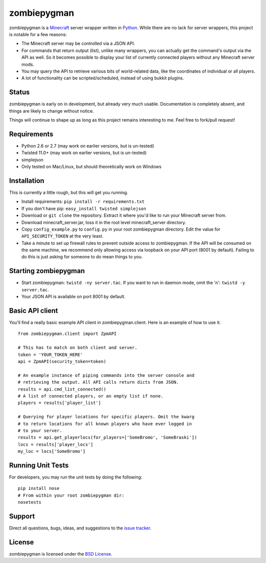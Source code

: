 zombiepygman
============

zombiepygman is a Minecraft_ server wrapper written in Python_. While there
are no lack for server wrappers, this project is notable for a few reasons:

* The Minecraft server may be controlled via a JSON API.
* For commands that return output (list), unlike many wrappers, you can
  actually get the command's output via the API as well. So it becomes
  possible to display your list of currently connected players without any
  Minecraft server mods.
* You may query the API to retrieve various bits of world-related data, like
  the coordinates of individual or all players.
* A lot of functionality can be scripted/scheduled, instead of using
  bukkit plugins.

.. _Minecraft: http://minecraft.net
.. _Python: http://python.org

Status
------

zombiepygman is early on in development, but already very much usable.
Documentation is completely absent, and things are likely to change without
notice.

Things will continue to shape up as long as this project remains interesting
to me. Feel free to fork/pull request!

Requirements
------------

* Python 2.6 or 2.7 (may work on earlier versions, but is un-tested)
* Twisted 11.0+ (may work on earlier versions, but is un-tested)
* simplejson
* Only tested on Mac/Linux, but should theoretically work on Windows

Installation
------------

This is currently a little rough, but this will get you running.

* Install requirements: ``pip install -r requirements.txt``
* If you don't have pip: ``easy_install twisted simplejson``
* Download or ``git clone`` the repository. Extract it where you'd like to
  run your Minecraft server from.
* Download minecraft_server.jar, toss it in the root level
  minecraft_server directory.
* Copy ``config_example.py`` to ``config.py`` in your root zombiepygman
  directory. Edit the value for ``API_SECURITY_TOKEN`` at the very least.
* Take a minute to set up firewall rules to prevent outside access to
  zombiepygman. If the API will be consumed on the same machine, we recommend
  only allowing access via loopback on your API port (8001 by default). Failing
  to do this is just asking for someone to do mean things to you.

Starting zombiepygman
---------------------

* Start zombiepygman: ``twistd -ny server.tac``. If you want to run in
  daemon mode, omit the 'n': ``twistd -y server.tac``.
* Your JSON API is available on port 8001 by default.

Basic API client
----------------

You'll find a really basic example API client in zombiepygman.client. Here
is an example of how to use it::

    from zombiepygman.client import ZpmAPI

    # This has to match on both client and server.
    token = 'YOUR_TOKEN_HERE'
    api = ZpmAPI(security_token=token)

    # An example instance of piping commands into the server console and
    # retrieving the output. All API calls return dicts from JSON.
    results = api.cmd_list_connected()
    # A list of connected players, or an empty list if none.
    players = results['player_list']

    # Querying for player locations for specific players. Omit the kwarg
    # to return locations for all known players who have ever logged in
    # to your server.
    results = api.get_playerlocs(for_players=['SomeBromo', 'SomeBraski'])
    locs = results['player_locs']
    my_loc = locs['SomeBromo']


Running Unit Tests
------------------

For developers, you may run the unit tests by doing the following::

    pip install nose
    # From within your root zombiepygman dir:
    nosetests

Support
-------

Direct all questions, bugs, ideas, and suggestions to the `issue tracker`_.

.. _issue tracker: https://github.com/gtaylor/zombiepygman/issues

License
-------

zombiepygman is licensed under the `BSD License`_.

.. _BSD License: https://github.com/gtaylor/zombiepygman/blob/master/LICENSE
